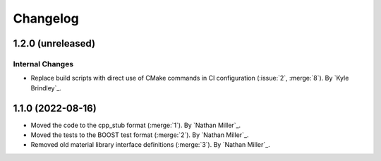 .. _changelog:


#########
Changelog
#########

******************
1.2.0 (unreleased)
******************

Internal Changes
================
- Replace build scripts with direct use of CMake commands in CI configuration (:issue:`2`, :merge:`8`). By `Kyle
  Brindley`_.

******************
1.1.0 (2022-08-16)
******************

- Moved the code to the cpp_stub format (:merge:`1`). By `Nathan Miller`_.
- Moved the tests to the BOOST test format (:merge:`2`). By `Nathan Miller`_.
- Removed old material library interface definitions (:merge:`3`). By `Nathan Miller`_.
